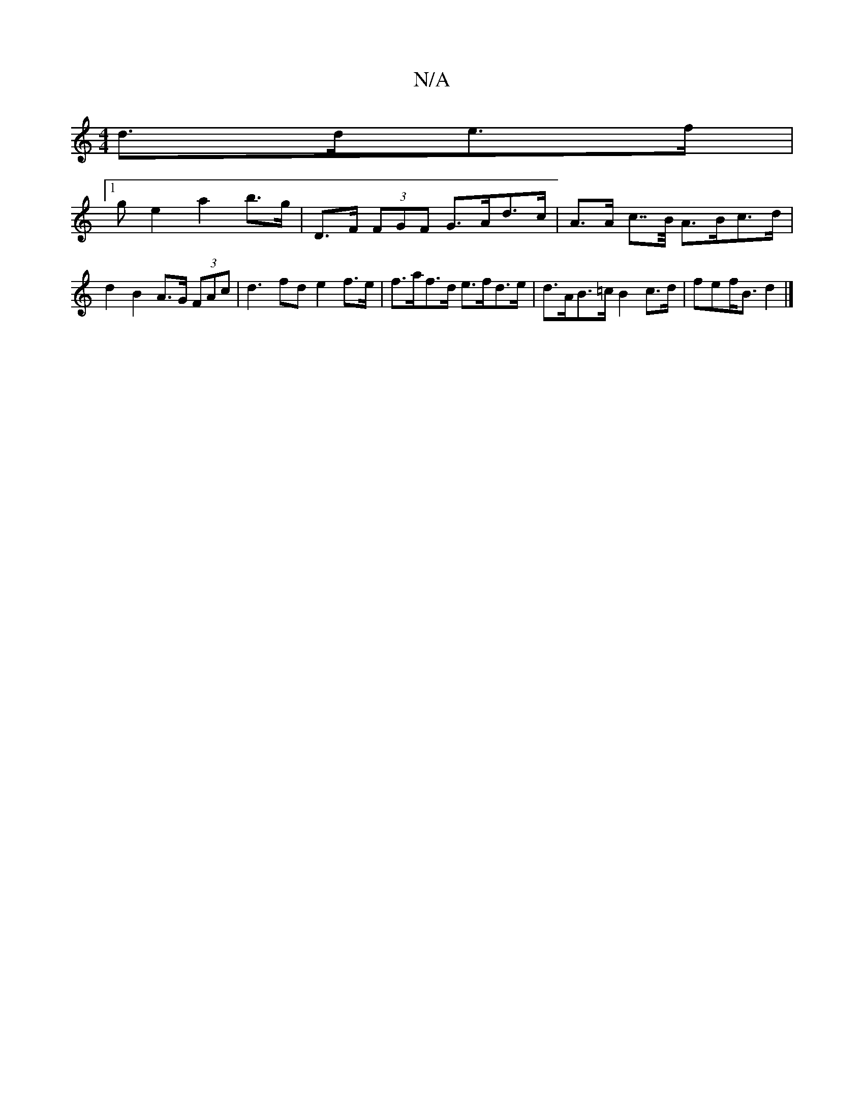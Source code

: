 X:1
T:N/A
M:4/4
R:N/A
K:Cmajor
d>de>f |1 
ge2 a2 b>g | D>F (3FGF G>Ad>c | A>A c>>B A>Bc>d | d2 B2 A>G (3FAc | d3 fd e2 f>e | f>af>d e>fd>e | d>AB>=c B2 c>d | fef<B d2 |]

AB GE E2 E2 :|f2 a2 fe- | ga e>d e2 (3fed | c>DB>A F>Ad>e | 